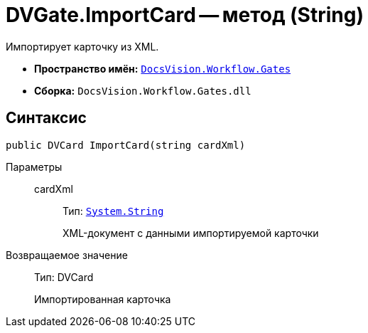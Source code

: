 = DVGate.ImportCard -- метод (String)

Импортирует карточку из XML.

* *Пространство имён:* `xref:api/DocsVision/Workflow/Gates/Gates_NS.adoc[DocsVision.Workflow.Gates]`
* *Сборка:* `DocsVision.Workflow.Gates.dll`

== Синтаксис

[source,csharp]
----
public DVCard ImportCard(string cardXml)
----

Параметры::
cardXml:::
Тип: `http://msdn.microsoft.com/ru-ru/library/system.string.aspx[System.String]`
+
XML-документ с данными импортируемой карточки

Возвращаемое значение::
Тип: DVCard
+
Импортированная карточка
